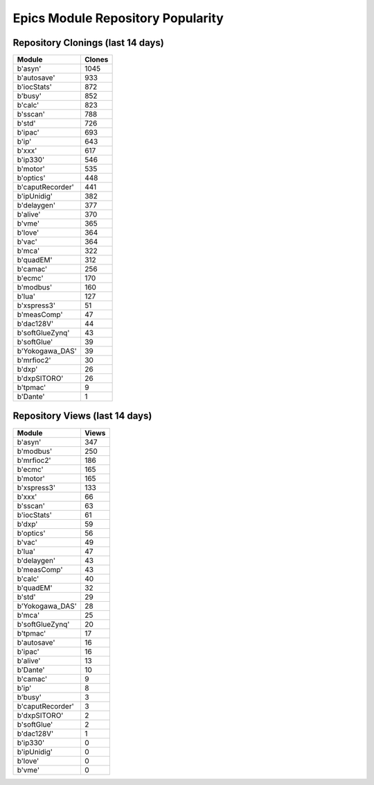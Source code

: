==================================
Epics Module Repository Popularity
==================================



Repository Clonings (last 14 days)
----------------------------------
.. csv-table::
   :header: Module, Clones

   b'asyn', 1045
   b'autosave', 933
   b'iocStats', 872
   b'busy', 852
   b'calc', 823
   b'sscan', 788
   b'std', 726
   b'ipac', 693
   b'ip', 643
   b'xxx', 617
   b'ip330', 546
   b'motor', 535
   b'optics', 448
   b'caputRecorder', 441
   b'ipUnidig', 382
   b'delaygen', 377
   b'alive', 370
   b'vme', 365
   b'love', 364
   b'vac', 364
   b'mca', 322
   b'quadEM', 312
   b'camac', 256
   b'ecmc', 170
   b'modbus', 160
   b'lua', 127
   b'xspress3', 51
   b'measComp', 47
   b'dac128V', 44
   b'softGlueZynq', 43
   b'softGlue', 39
   b'Yokogawa_DAS', 39
   b'mrfioc2', 30
   b'dxp', 26
   b'dxpSITORO', 26
   b'tpmac', 9
   b'Dante', 1



Repository Views (last 14 days)
-------------------------------
.. csv-table::
   :header: Module, Views

   b'asyn', 347
   b'modbus', 250
   b'mrfioc2', 186
   b'ecmc', 165
   b'motor', 165
   b'xspress3', 133
   b'xxx', 66
   b'sscan', 63
   b'iocStats', 61
   b'dxp', 59
   b'optics', 56
   b'vac', 49
   b'lua', 47
   b'delaygen', 43
   b'measComp', 43
   b'calc', 40
   b'quadEM', 32
   b'std', 29
   b'Yokogawa_DAS', 28
   b'mca', 25
   b'softGlueZynq', 20
   b'tpmac', 17
   b'autosave', 16
   b'ipac', 16
   b'alive', 13
   b'Dante', 10
   b'camac', 9
   b'ip', 8
   b'busy', 3
   b'caputRecorder', 3
   b'dxpSITORO', 2
   b'softGlue', 2
   b'dac128V', 1
   b'ip330', 0
   b'ipUnidig', 0
   b'love', 0
   b'vme', 0
